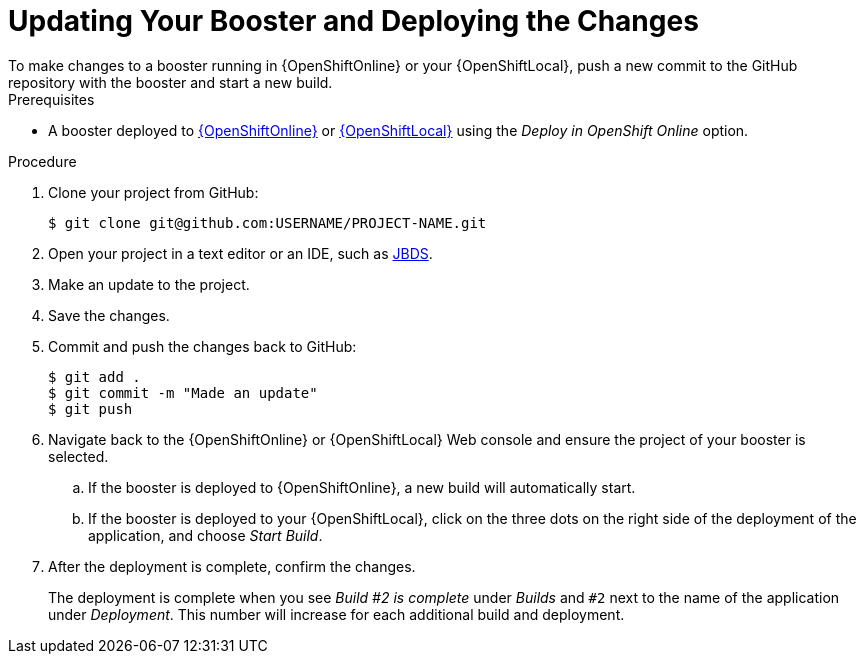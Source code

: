 [[update-booster]]
= Updating Your Booster and Deploying the Changes
To make changes to a booster running in {OpenShiftOnline} or your {OpenShiftLocal}, push a new commit to the GitHub repository with the booster and start a new build.

.Prerequisites
--
* A booster deployed to xref:oso-create-booster[{OpenShiftOnline}] or xref:osl-create-booster[{OpenShiftLocal}] using the _Deploy in OpenShift Online_ option.
--

.Procedure
. Clone your project from GitHub:
+
[source,bash,options="nowrap",subs="attributes+"]
----
$ git clone git@github.com:USERNAME/PROJECT-NAME.git
----

. Open your project in a text editor or an IDE, such as xref:use_devstudio[JBDS].
. Make an update to the project.
. Save the changes.
. Commit and push the changes back to GitHub:
+
[source,bash,options="nowrap",subs="attributes+"]
----
$ git add .
$ git commit -m "Made an update"
$ git push
----

. Navigate back to the {OpenShiftOnline} or {OpenShiftLocal} Web console and ensure the project of your booster is selected.
.. If the booster is deployed to {OpenShiftOnline}, a new build will automatically start.
.. If the booster is deployed to your {OpenShiftLocal}, click on the three dots on the right side of the deployment of the application, and choose _Start Build_.

. After the deployment is complete, confirm the changes.
+
The deployment is complete when you see _Build #2 is complete_ under _Builds_ and `#2` next to the name of the application under _Deployment_. This number will increase for each additional build and deployment.

